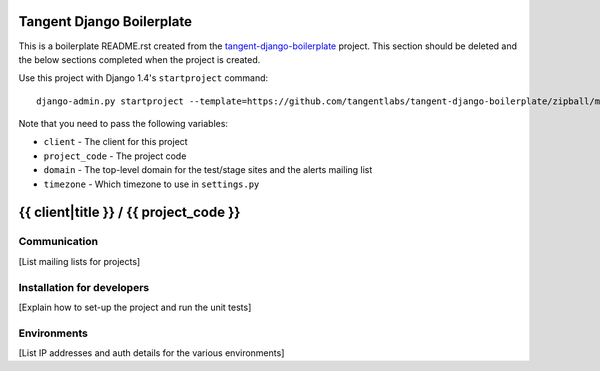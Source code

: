 ==========================
Tangent Django Boilerplate
==========================

This is a boilerplate README.rst created from the `tangent-django-boilerplate`_ project.
This section should be deleted and the below sections completed when the project
is created.

.. _`tangent-django-boilerplate`: https://github.com/tangentlabs/tangent-django-boilerplate

Use this project with Django 1.4's ``startproject`` command::

    django-admin.py startproject --template=https://github.com/tangentlabs/tangent-django-boilerplate/zipball/master

Note that you need to pass the following variables:

* ``client`` - The client for this project

* ``project_code`` - The project code

* ``domain`` - The top-level domain for the test/stage sites and the alerts mailing list

* ``timezone`` - Which timezone to use in ``settings.py``

=======================================
{{ client|title }} / {{ project_code }}
=======================================

Communication
-------------

[List mailing lists for projects]

Installation for developers
---------------------------

[Explain how to set-up the project and run the unit tests]

Environments
------------

[List IP addresses and auth details for the various environments]
